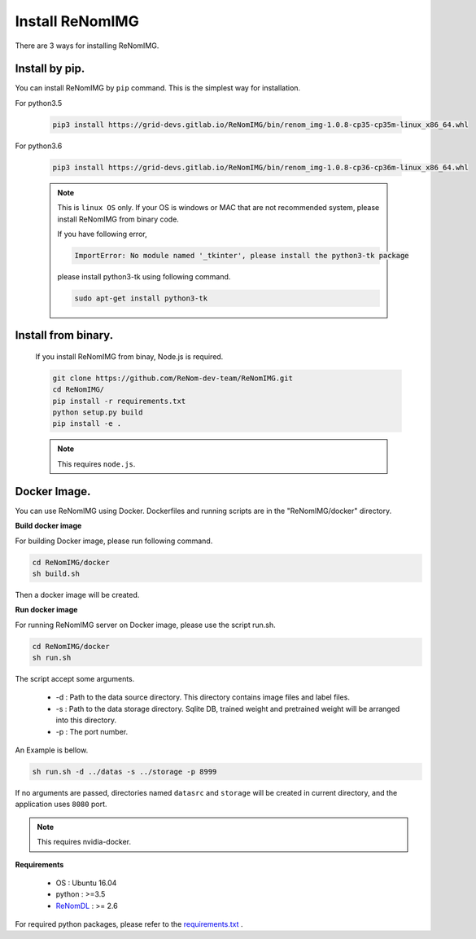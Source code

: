 Install ReNomIMG
=================

There are 3 ways for installing ReNomIMG.


Install by pip.
~~~~~~~~~~~~~~~~

You can install ReNomIMG by ``pip`` command. This is the simplest way for installation.

For python3.5

    .. code-block:: shell

        pip3 install https://grid-devs.gitlab.io/ReNomIMG/bin/renom_img-1.0.8-cp35-cp35m-linux_x86_64.whl

For python3.6

    .. code-block:: shell

        pip3 install https://grid-devs.gitlab.io/ReNomIMG/bin/renom_img-1.0.8-cp36-cp36m-linux_x86_64.whl



    .. note::

        This is ``linux OS`` only. If your OS is windows or MAC that are not recommended system, 
        please install ReNomIMG from binary code.

        If you have following error,
        
        .. code-block:: shell

            ImportError: No module named '_tkinter', please install the python3-tk package

        please install python3-tk using following command.

        .. code-block:: shell

            sudo apt-get install python3-tk



Install from binary.
~~~~~~~~~~~~~~~~~~~~~

    If you install ReNomIMG from binay, Node.js is required.

    .. code-block:: shell

        git clone https://github.com/ReNom-dev-team/ReNomIMG.git
        cd ReNomIMG/
        pip install -r requirements.txt
        python setup.py build
        pip install -e .

    .. note ::

        This requires ``node.js``.

Docker Image.
~~~~~~~~~~~~~~

You can use ReNomIMG using Docker.
Dockerfiles and running scripts are in the 
"ReNomIMG/docker" directory.


**Build docker image**

For building Docker image, please run
following command.

.. code-block:: shell

    cd ReNomIMG/docker
    sh build.sh

Then a docker image will be created.


**Run docker image**

For running ReNomIMG server on Docker image, 
please use the script run.sh.

.. code-block:: shell

    cd ReNomIMG/docker
    sh run.sh

The script accept some arguments.

    * -d : Path to the data source directory. This directory contains image files and label files.
    * -s : Path to the data storage directory. Sqlite DB, trained weight and pretrained weight will be arranged into this directory.
    * -p : The port number.

An Example is bellow.

.. code-block:: shell

    sh run.sh -d ../datas -s ../storage -p 8999

If no arguments are passed, directories named ``datasrc`` and ``storage`` will be created in
current directory, and the application uses ``8080`` port.

.. note ::

    This requires nvidia-docker.

**Requirements**

  - OS : Ubuntu 16.04
  - python : >=3.5
  - `ReNomDL <https://github.com/ReNom-dev-team/ReNom.git>`_ : >= 2.6

For required python packages, please refer to the `requirements.txt <https://github.com/ReNom-dev-team/ReNomIMG/blob/release/1.0/requirements.txt>`_ .
